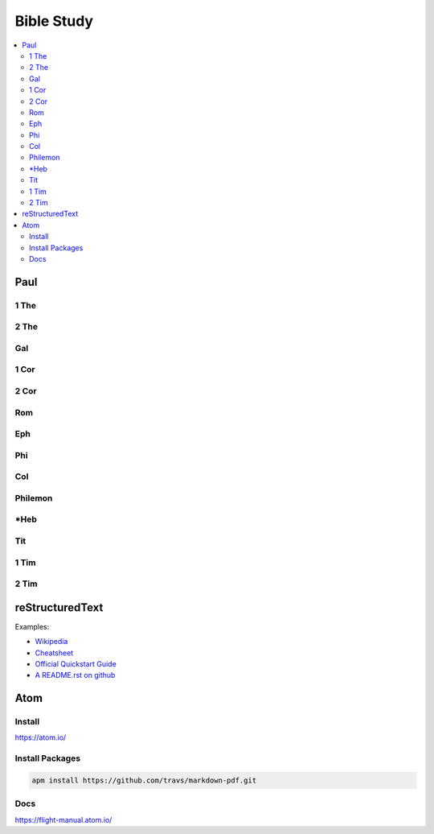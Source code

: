 Bible Study
###########

.. contents::
    :local:
    :depth: 5

Paul
====

1 The
------------

2 The
------------

Gal
------------

1 Cor
------------

2 Cor
------------

Rom
------------

Eph
------------

Phi
------------

Col
------------

Philemon
------------

\*Heb
------------

Tit
------------

1 Tim
------------

2 Tim
------------



reStructuredText
================

Examples:

- `Wikipedia <https://en.wikipedia.org/wiki/ReStructuredText>`_
- `Cheatsheet <https://github.com/ralsina/rst-cheatsheet/blob/master/rst-cheatsheet.rst>`_
- `Official Quickstart Guide <http://docutils.sourceforge.net/docs/user/rst/quickref.html>`_
- `A README.rst on github <https://github.com/aol/moloch/blob/master/README.rst>`_

Atom
====

Install
-------

https://atom.io/

Install Packages
----------------

.. code-block:: bash

    apm install https://github.com/travs/markdown-pdf.git

Docs
----

https://flight-manual.atom.io/
